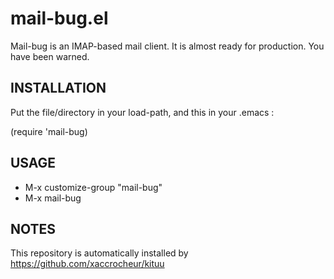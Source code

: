 * mail-bug.el

Mail-bug is an IMAP-based mail client.
It is almost ready for production. You have been warned.

** INSTALLATION
Put the file/directory in your load-path, and this in your
.emacs :

(require 'mail-bug)

** USAGE
- M-x customize-group "mail-bug"
- M-x mail-bug

** NOTES
This repository is automatically installed by
https://github.com/xaccrocheur/kituu
